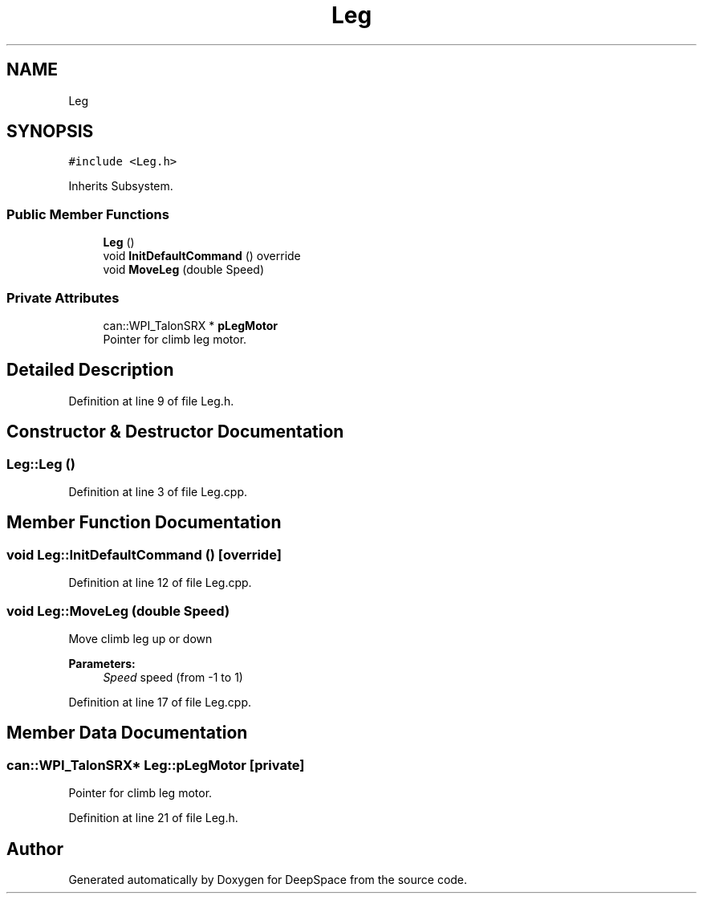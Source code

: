 .TH "Leg" 3 "Tue Mar 12 2019" "Version 2019" "DeepSpace" \" -*- nroff -*-
.ad l
.nh
.SH NAME
Leg
.SH SYNOPSIS
.br
.PP
.PP
\fC#include <Leg\&.h>\fP
.PP
Inherits Subsystem\&.
.SS "Public Member Functions"

.in +1c
.ti -1c
.RI "\fBLeg\fP ()"
.br
.ti -1c
.RI "void \fBInitDefaultCommand\fP () override"
.br
.ti -1c
.RI "void \fBMoveLeg\fP (double Speed)"
.br
.in -1c
.SS "Private Attributes"

.in +1c
.ti -1c
.RI "can::WPI_TalonSRX * \fBpLegMotor\fP"
.br
.RI "Pointer for climb leg motor\&. "
.in -1c
.SH "Detailed Description"
.PP 
Definition at line 9 of file Leg\&.h\&.
.SH "Constructor & Destructor Documentation"
.PP 
.SS "Leg::Leg ()"

.PP
Definition at line 3 of file Leg\&.cpp\&.
.SH "Member Function Documentation"
.PP 
.SS "void Leg::InitDefaultCommand ()\fC [override]\fP"

.PP
Definition at line 12 of file Leg\&.cpp\&.
.SS "void Leg::MoveLeg (double Speed)"
Move climb leg up or down
.PP
\fBParameters:\fP
.RS 4
\fISpeed\fP speed (from -1 to 1) 
.RE
.PP

.PP
Definition at line 17 of file Leg\&.cpp\&.
.SH "Member Data Documentation"
.PP 
.SS "can::WPI_TalonSRX* Leg::pLegMotor\fC [private]\fP"

.PP
Pointer for climb leg motor\&. 
.PP
Definition at line 21 of file Leg\&.h\&.

.SH "Author"
.PP 
Generated automatically by Doxygen for DeepSpace from the source code\&.
